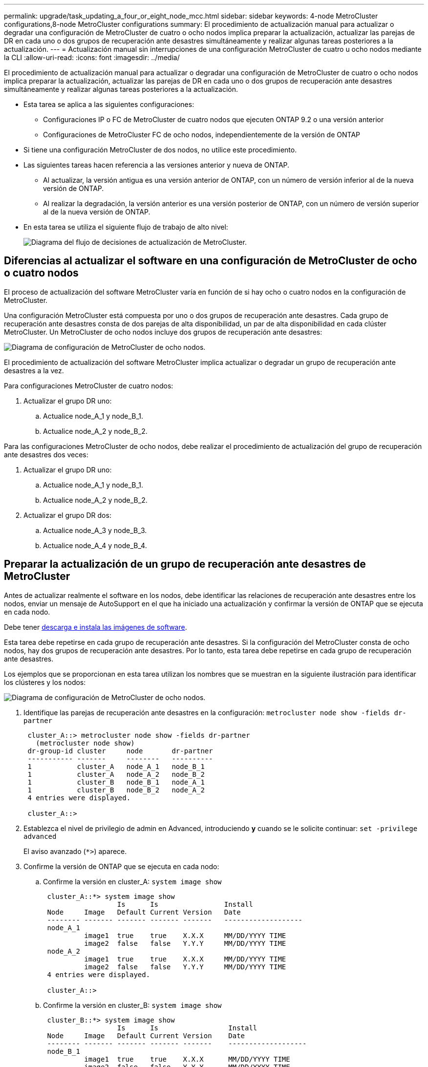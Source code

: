 ---
permalink: upgrade/task_updating_a_four_or_eight_node_mcc.html 
sidebar: sidebar 
keywords: 4-node MetroCluster configurations,8-node MetroCluster configurations 
summary: El procedimiento de actualización manual para actualizar o degradar una configuración de MetroCluster de cuatro o ocho nodos implica preparar la actualización, actualizar las parejas de DR en cada uno o dos grupos de recuperación ante desastres simultáneamente y realizar algunas tareas posteriores a la actualización. 
---
= Actualización manual sin interrupciones de una configuración MetroCluster de cuatro u ocho nodos mediante la CLI
:allow-uri-read: 
:icons: font
:imagesdir: ../media/


[role="lead"]
El procedimiento de actualización manual para actualizar o degradar una configuración de MetroCluster de cuatro o ocho nodos implica preparar la actualización, actualizar las parejas de DR en cada uno o dos grupos de recuperación ante desastres simultáneamente y realizar algunas tareas posteriores a la actualización.

* Esta tarea se aplica a las siguientes configuraciones:
+
** Configuraciones IP o FC de MetroCluster de cuatro nodos que ejecuten ONTAP 9.2 o una versión anterior
** Configuraciones de MetroCluster FC de ocho nodos, independientemente de la versión de ONTAP


* Si tiene una configuración MetroCluster de dos nodos, no utilice este procedimiento.
* Las siguientes tareas hacen referencia a las versiones anterior y nueva de ONTAP.
+
** Al actualizar, la versión antigua es una versión anterior de ONTAP, con un número de versión inferior al de la nueva versión de ONTAP.
** Al realizar la degradación, la versión anterior es una versión posterior de ONTAP, con un número de versión superior al de la nueva versión de ONTAP.


* En esta tarea se utiliza el siguiente flujo de trabajo de alto nivel:
+
image::../media/workflow_mcc_lockstep_upgrade.gif[Diagrama del flujo de decisiones de actualización de MetroCluster.]





== Diferencias al actualizar el software en una configuración de MetroCluster de ocho o cuatro nodos

El proceso de actualización del software MetroCluster varía en función de si hay ocho o cuatro nodos en la configuración de MetroCluster.

Una configuración MetroCluster está compuesta por uno o dos grupos de recuperación ante desastres. Cada grupo de recuperación ante desastres consta de dos parejas de alta disponibilidad, un par de alta disponibilidad en cada clúster MetroCluster. Un MetroCluster de ocho nodos incluye dos grupos de recuperación ante desastres:

image::../media/mcc_dr_groups_8_node.gif[Diagrama de configuración de MetroCluster de ocho nodos.]

El procedimiento de actualización del software MetroCluster implica actualizar o degradar un grupo de recuperación ante desastres a la vez.

Para configuraciones MetroCluster de cuatro nodos:

. Actualizar el grupo DR uno:
+
.. Actualice node_A_1 y node_B_1.
.. Actualice node_A_2 y node_B_2.




Para las configuraciones MetroCluster de ocho nodos, debe realizar el procedimiento de actualización del grupo de recuperación ante desastres dos veces:

. Actualizar el grupo DR uno:
+
.. Actualice node_A_1 y node_B_1.
.. Actualice node_A_2 y node_B_2.


. Actualizar el grupo DR dos:
+
.. Actualice node_A_3 y node_B_3.
.. Actualice node_A_4 y node_B_4.






== Preparar la actualización de un grupo de recuperación ante desastres de MetroCluster

Antes de actualizar realmente el software en los nodos, debe identificar las relaciones de recuperación ante desastres entre los nodos, enviar un mensaje de AutoSupport en el que ha iniciado una actualización y confirmar la versión de ONTAP que se ejecuta en cada nodo.

Debe tener xref:task_download_and_install_ontap_software_image.html[descarga e instala las imágenes de software].

Esta tarea debe repetirse en cada grupo de recuperación ante desastres. Si la configuración del MetroCluster consta de ocho nodos, hay dos grupos de recuperación ante desastres. Por lo tanto, esta tarea debe repetirse en cada grupo de recuperación ante desastres.

Los ejemplos que se proporcionan en esta tarea utilizan los nombres que se muestran en la siguiente ilustración para identificar los clústeres y los nodos:

image::../media/mcc_dr_groups_8_node.gif[Diagrama de configuración de MetroCluster de ocho nodos.]

. Identifique las parejas de recuperación ante desastres en la configuración: `metrocluster node show -fields dr-partner`
+
[listing]
----
 cluster_A::> metrocluster node show -fields dr-partner
   (metrocluster node show)
 dr-group-id cluster     node       dr-partner
 ----------- -------     --------   ----------
 1           cluster_A   node_A_1   node_B_1
 1           cluster_A   node_A_2   node_B_2
 1           cluster_B   node_B_1   node_A_1
 1           cluster_B   node_B_2   node_A_2
 4 entries were displayed.

 cluster_A::>
----
. Establezca el nivel de privilegio de admin en Advanced, introduciendo *y* cuando se le solicite continuar: `set -privilege advanced`
+
El aviso avanzado (`*>`) aparece.

. Confirme la versión de ONTAP que se ejecuta en cada nodo:
+
.. Confirme la versión en cluster_A: `system image show`
+
[listing]
----
 cluster_A::*> system image show
                  Is      Is                Install
 Node     Image   Default Current Version   Date
 -------- ------- ------- ------- -------   -------------------
 node_A_1
          image1  true    true    X.X.X     MM/DD/YYYY TIME
          image2  false   false   Y.Y.Y     MM/DD/YYYY TIME
 node_A_2
          image1  true    true    X.X.X     MM/DD/YYYY TIME
          image2  false   false   Y.Y.Y     MM/DD/YYYY TIME
 4 entries were displayed.

 cluster_A::>
----
.. Confirme la versión en cluster_B: `system image show`
+
[listing]
----
 cluster_B::*> system image show
                  Is      Is                 Install
 Node     Image   Default Current Version    Date
 -------- ------- ------- ------- -------    -------------------
 node_B_1
          image1  true    true    X.X.X      MM/DD/YYYY TIME
          image2  false   false   Y.Y.Y      MM/DD/YYYY TIME
 node_B_2
          image1  true    true    X.X.X      MM/DD/YYYY TIME
          image2  false   false   Y.Y.Y      MM/DD/YYYY TIME
 4 entries were displayed.

 cluster_B::>
----


. Active una notificación de AutoSupport: `autosupport invoke -node * -type all -message "Starting_NDU"`
+
Esta notificación de AutoSupport incluye un registro del estado del sistema antes de la actualización. Guarda información útil sobre la solución de problemas si hay algún problema con el proceso de actualización.

+
Si su clúster no está configurado para enviar mensajes de AutoSupport, se guardará una copia de la notificación de forma local.

. Para cada nodo del primer conjunto, establezca la imagen del software ONTAP de destino como la imagen predeterminada: `system image modify {-node nodename -iscurrent false} -isdefault true`
+
Este comando utiliza una consulta ampliada para cambiar la imagen de software de destino, que se instala como imagen alternativa, para que sea la imagen predeterminada del nodo.

. Compruebe que la imagen del software ONTAP de destino está configurada como la imagen predeterminada:
+
.. Verifique las imágenes en cluster_A: `system image show`
+
En el siguiente ejemplo, image2 es la nueva versión de ONTAP y se define como la imagen predeterminada en cada uno de los nodos del primer conjunto:

+
[listing]
----
 cluster_A::*> system image show
                  Is      Is              Install
 Node     Image   Default Current Version Date
 -------- ------- ------- ------- ------- -------------------
 node_A_1
          image1  false   true    X.X.X   MM/DD/YYYY TIME
          image2  true    false   Y.Y.Y   MM/DD/YYYY TIME
 node_A_2
          image1  false   true    X.X.X   MM/DD/YYYY TIME
          image2  true   false   Y.Y.Y   MM/DD/YYYY TIME

 2 entries were displayed.
----
.. Verifique las imágenes en cluster_B: `system image show`
+
En el siguiente ejemplo se muestra que la versión de destino está establecida como imagen predeterminada en cada uno de los nodos del primer conjunto:

+
[listing]
----
 cluster_B::*> system image show
                  Is      Is              Install
 Node     Image   Default Current Version Date
 -------- ------- ------- ------- ------- -------------------
 node_A_1
          image1  false   true    X.X.X   MM/DD/YYYY TIME
          image2  true    false   Y.Y.Y   MM/YY/YYYY TIME
 node_A_2
          image1  false   true    X.X.X   MM/DD/YYYY TIME
          image2  true    false   Y.Y.Y   MM/DD/YYYY TIME

 2 entries were displayed.
----


. Determine si los nodos que se van a actualizar actualmente sirven a clientes dos veces para cada nodo: `system node run -node target-node -command uptime`
+
El comando UpTime muestra el número total de operaciones que el nodo ha realizado para clientes NFS, CIFS, FC e iSCSI desde que se inició por última vez el nodo. Para cada protocolo, debe ejecutar el comando dos veces para determinar si el número de operaciones está aumentando. Si aumentan, el nodo actualmente sirve clientes para ese protocolo. Si no aumentan, el nodo no ofrece actualmente clientes para ese protocolo.

+
*NOTA*: Debe tomar nota de cada protocolo que tiene cada vez más operaciones de cliente para que después de actualizar el nodo, pueda verificar que el tráfico de cliente se ha reanudado.

+
Este ejemplo muestra un nodo con operaciones NFS, CIFS, FC e iSCSI. Sin embargo, actualmente el nodo sólo ofrece clientes NFS e iSCSI.

+
[listing]
----
 cluster_x::> system node run -node node0 -command uptime
   2:58pm up  7 days, 19:16 800000260 NFS ops, 1017333 CIFS ops, 0 HTTP ops, 40395 FCP ops, 32810 iSCSI ops

 cluster_x::> system node run -node node0 -command uptime
   2:58pm up  7 days, 19:17 800001573 NFS ops, 1017333 CIFS ops, 0 HTTP ops, 40395 FCP ops, 32815 iSCSI ops
----




== Actualizar la primera pareja de recuperación ante desastres en un grupo de recuperación ante desastres de MetroCluster

Debe realizar una toma de control y una devolución de los nodos en el orden correcto para que la nueva versión de ONTAP sea la versión actual del nodo.

Todos los nodos deben ejecutar la versión anterior de ONTAP.

En esta tarea, se actualizan node_A_1 y node_B_1.

Si ha actualizado el software ONTAP en el primer grupo de recuperación ante desastres y ahora actualiza el segundo grupo de recuperación ante desastres en una configuración MetroCluster de ocho nodos, en esta tarea actualizaría node_A_3 y node_B_3.

. Si el software MetroCluster Tiebreaker está habilitado, esta opción está deshabilitada.
. Para cada nodo del par de alta disponibilidad, deshabilite el retorno automático: `storage failover modify -node target-node -auto-giveback false`
+
Este comando se debe repetir para cada nodo de la pareja de ha.

. Compruebe que la devolución automática está desactivada: `storage failover show -fields auto-giveback`
+
Este ejemplo muestra que se ha deshabilitado la devolución automática de control en ambos nodos:

+
[listing]
----
 cluster_x::> storage failover show -fields auto-giveback
 node     auto-giveback
 -------- -------------
 node_x_1 false
 node_x_2 false
 2 entries were displayed.
----
. Compruebe que la I/o no supere el ~50 % en cada controladora. Asegúrese de que el uso de la CPU no supere el ~50 % por controladora.
. Inicie la toma de control del nodo de destino en cluster_A:
+
No especifique el parámetro -option Immediate porque se requiere una toma de control normal para los nodos que se van a realizar la operación para arrancar en la nueva imagen de software.

+
.. Asumir el control del partner de recuperación ante desastres en cluster_A (nodo_A_1):``storage failover takeover -ofnode node_A_1``
+
El nodo arranca con el estado "esperando la devolución".

+

NOTE: Si AutoSupport está habilitado, se envía un mensaje de AutoSupport que indica que los nodos no tienen quórum de clúster. Puede ignorar esta notificación y continuar con la actualización.

.. Compruebe que la toma de control se ha realizado correctamente: `storage failover show`
+
El siguiente ejemplo muestra que la toma de control se ha realizado correctamente. El nodo_A_1 está en el estado "esperando devolución" y el nodo_A_2 está en el estado "durante toma de control".

+
[listing]
----
 cluster1::> storage failover show
                               Takeover
 Node           Partner        Possible State Description
 -------------- -------------- -------- -------------------------------------
 node_A_1       node_A_2       -        Waiting for giveback (HA mailboxes)
 node_A_2       node_A_1       false    In takeover
 2 entries were displayed.
----


. Asumir el control del partner de recuperación ante desastres en cluster_B (nodo_B_1):
+
No especifique el parámetro -option Immediate porque se requiere una toma de control normal para los nodos que se van a realizar la operación para arrancar en la nueva imagen de software.

+
.. Asuma el control node_B_1: `storage failover takeover -ofnode node_B_1`
+
El nodo arranca con el estado "esperando la devolución".

+

NOTE: Si AutoSupport está habilitado, se envía un mensaje de AutoSupport que indica que los nodos no tienen quórum de clúster. Puede ignorar esta notificación y continuar con la actualización.

.. Compruebe que la toma de control se ha realizado correctamente: `storage failover show`
+
El siguiente ejemplo muestra que la toma de control se ha realizado correctamente. El nodo B_1 está en el estado "esperando devolución" y el nodo B_2 está en el estado "durante toma de control".

+
[listing]
----
 cluster1::> storage failover show
                               Takeover
 Node           Partner        Possible State Description
 -------------- -------------- -------- -------------------------------------
 node_B_1       node_B_2       -        Waiting for giveback (HA mailboxes)
 node_B_2       node_B_1       false    In takeover
 2 entries were displayed.
----


. Espere al menos ocho minutos para asegurarse de las siguientes condiciones:
+
** La multivía del cliente (si está implementada) se estabiliza.
** Los clientes se recuperan de la pausa en la I/o que se produce durante la toma de control.
+
El tiempo de recuperación es específico del cliente y puede tardar más de ocho minutos en función de las características de las aplicaciones cliente.



. Devuelva los agregados a los nodos de destino:
+
Después de actualizar la configuración IP de MetroCluster a ONTAP 9.5 o una versión posterior, los agregados estarán en estado degradado durante un breve periodo de tiempo antes de volver a sincronizar y volver a un estado de reflejo.

+
.. Proporcione los agregados al partner de recuperación ante desastres en cluster_A: `storage failover giveback –ofnode node_A_1`
.. Proporcione los agregados al partner de recuperación ante desastres en cluster_B: `storage failover giveback –ofnode node_B_1`
+
La operación de devolución devuelve primero el agregado raíz al nodo y, después de que el nodo haya terminado de arrancarse, devuelve los agregados que no son raíz.



. Compruebe que todos los agregados se han devuelto emitiendo el siguiente comando en ambos clústeres: `storage failover show-giveback`
+
Si el campo Estado de devolución indica que no hay agregados que devolver, se devolverán todos los agregados. Si se vetó la devolución, el comando muestra el progreso de devolución y qué subsistema vetó la devolución.

. Si no se ha devuelto ningún agregado, realice lo siguiente:
+
.. Revise la solución de veto para determinar si desea abordar la condición "vertical" o anular el veto.
.. Si es necesario, tratar la condición "verto" descrita en el mensaje de error, asegurándose de que las operaciones identificadas se cancelen con gracia.
.. Vuelva a introducir el comando de devolución del nodo de respaldo del almacenamiento.
+
Si ha decidido anular la condición "VETE", establezca el parámetro -override-vetoes en TRUE.



. Espere al menos ocho minutos para asegurarse de las siguientes condiciones:
+
** La multivía del cliente (si está implementada) se estabiliza.
** Los clientes se recuperan de la pausa en la I/o que se produce durante la devolución.
+
El tiempo de recuperación es específico del cliente y puede tardar más de ocho minutos en función de las características de las aplicaciones cliente.



. Establezca el nivel de privilegio de admin en Advanced, introduciendo *y* cuando se le solicite continuar: `set -privilege advanced`
+
El aviso avanzado (`*>`) aparece.

. Confirme la versión en cluster_A: `system image show`
+
En el siguiente ejemplo se muestra que la impresora image2 del sistema debe ser la versión predeterminada y actual en node_A_1:

+
[listing]
----
 cluster_A::*> system image show
                  Is      Is               Install
 Node     Image   Default Current Version  Date
 -------- ------- ------- ------- -------- -------------------
 node_A_1
          image1  false   false    X.X.X   MM/DD/YYYY TIME
          image2  true    true     Y.Y.Y   MM/DD/YYYY TIME
 node_A_2
          image1  false   true     X.X.X   MM/DD/YYYY TIME
          image2  true    false    Y.Y.Y   MM/DD/YYYY TIME
 4 entries were displayed.

 cluster_A::>
----
. Confirme la versión en cluster_B: `system image show`
+
En el siguiente ejemplo se muestra que la imagen 2 del sistema (ONTAP 9.0.0) es la versión predeterminada y actual en node_A_1:

+
[listing]
----
 cluster_A::*> system image show
                  Is      Is               Install
 Node     Image   Default Current Version  Date
 -------- ------- ------- ------- -------- -------------------
 node_B_1
          image1  false   false    X.X.X   MM/DD/YYYY TIME
          image2  true    true     Y.Y.Y   MM/DD/YYYY TIME
 node_B_2
          image1  false   true     X.X.X   MM/DD/YYYY TIME
          image2  true    false    Y.Y.Y   MM/DD/YYYY TIME
 4 entries were displayed.

 cluster_A::>
----




== Actualizar la segunda pareja de recuperación ante desastres en un grupo de recuperación ante desastres de MetroCluster

Debe realizar una toma de control y una devolución del nodo en el orden correcto para que la nueva versión de ONTAP sea la versión actual del nodo.

Debe haber actualizado el primer par DR (node_A_1 y node_B_1).

En esta tarea, se actualizan node_A_2 y node_B_2.

Si ha actualizado el software ONTAP en el primer grupo de recuperación ante desastres y ahora actualiza el segundo grupo de recuperación ante desastres en una configuración MetroCluster de ocho nodos, en esta tarea actualizará node_A_4 y node_B_4.

. Inicie la toma de control del nodo de destino en cluster_A:
+
No especifique el parámetro -option Immediate porque se requiere una toma de control normal para los nodos que se van a realizar la operación para arrancar en la nueva imagen de software.

+
.. Asuma el control del partner de recuperación ante desastres en cluster_A:
+
`storage failover takeover -ofnode node_A_2 -option allow-version-mismatch`

+

NOTE: La `allow-version-mismatch` Esta opción no es necesaria para las actualizaciones de ONTAP 9.0 a ONTAP 9.1 o para cualquier actualización de parches.

+
El nodo arranca con el estado "esperando la devolución".

+
Si AutoSupport está habilitado, se envía un mensaje de AutoSupport que indica que los nodos no tienen quórum de clúster. Puede ignorar esta notificación y continuar con la actualización.

.. Compruebe que la toma de control se ha realizado correctamente: `storage failover show`
+
El siguiente ejemplo muestra que la toma de control se ha realizado correctamente. El nodo_A_2 está en el estado "esperando devolución" y el nodo_A_1 está en el estado "durante toma de control".

+
[listing]
----
cluster1::> storage failover show
                              Takeover
Node           Partner        Possible State Description
-------------- -------------- -------- -------------------------------------
node_A_1       node_A_2       false    In takeover
node_A_2       node_A_1       -        Waiting for giveback (HA mailboxes)
2 entries were displayed.
----


. Inicie la toma de control del nodo de destino en cluster_B:
+
No especifique el parámetro -option Immediate porque se requiere una toma de control normal para los nodos que se van a realizar la operación para arrancar en la nueva imagen de software.

+
.. Asumir el control del partner de recuperación ante desastres en cluster_B (nodo_B_2):
+
[cols="2*"]
|===
| Si va a actualizar desde... | Introduzca este comando... 


 a| 
ONTAP 9.2 o ONTAP 9.1
 a| 
`storage failover takeover -ofnode node_B_2`



 a| 
ONTAP 9.0 o Data ONTAP 8.3.x
 a| 
`storage failover takeover -ofnode node_B_2 -option allow-version-mismatch`NOTA: La `allow-version-mismatch` Esta opción no es necesaria para las actualizaciones de ONTAP 9.0 a ONTAP 9.1 o para cualquier actualización de parches.

|===




El nodo arranca con el estado "esperando la devolución".

+ NOTA: Si AutoSupport está habilitado, se envía un mensaje de AutoSupport que indica que los nodos no tienen quórum de clúster. Puede ignorar con toda tranquilidad esta notificación y continuar con la actualización.

. Compruebe que la toma de control se ha realizado correctamente: `storage failover show`
+
El siguiente ejemplo muestra que la toma de control se ha realizado correctamente. El nodo B_2 está en el estado "esperando devolución" y el nodo B_1 está en el estado "durante toma de control".

+
[listing]
----
cluster1::> storage failover show
                              Takeover
Node           Partner        Possible State Description
-------------- -------------- -------- -------------------------------------
node_B_1       node_B_2       false    In takeover
node_B_2       node_B_1       -        Waiting for giveback (HA mailboxes)
2 entries were displayed.
----
+
.. Espere al menos ocho minutos para asegurarse de las siguientes condiciones:
+
*** La multivía del cliente (si está implementada) se estabiliza.
*** Los clientes se recuperan de la pausa en la I/o que se produce durante la toma de control.
+
El tiempo de recuperación es específico del cliente y puede tardar más de ocho minutos en función de las características de las aplicaciones cliente.



.. Devuelva los agregados a los nodos de destino:
+
Después de actualizar la configuración IP de MetroCluster a ONTAP 9.5, los agregados estarán en estado degradado durante un breve periodo de tiempo antes de volver a sincronizar y a un estado reflejado.



. Proporcione los agregados al partner de recuperación ante desastres en cluster_A: `storage failover giveback –ofnode node_A_2`
. Proporcione los agregados al partner de recuperación ante desastres en cluster_B: `storage failover giveback –ofnode node_B_2`
+
La operación de devolución devuelve primero el agregado raíz al nodo y, después de que el nodo haya terminado de arrancarse, devuelve los agregados que no son raíz.

+
.. Compruebe que todos los agregados se han devuelto emitiendo el siguiente comando en ambos clústeres: `storage failover show-giveback`
+
Si el campo Estado de devolución indica que no hay agregados que devolver, se devolverán todos los agregados. Si se vetó la devolución, el comando muestra el progreso de devolución y qué subsistema vetó la devolución.

.. Si no se ha devuelto ningún agregado, realice lo siguiente:


. Revise la solución de veto para determinar si desea abordar la condición "vertical" o anular el veto.
. Si es necesario, tratar la condición "verto" descrita en el mensaje de error, asegurándose de que las operaciones identificadas se cancelen con gracia.
. Vuelva a introducir el comando de devolución del nodo de respaldo del almacenamiento.
+
Si ha decidido anular la condición "VETE", establezca el parámetro -override-vetoes en TRUE. . Espere al menos ocho minutos para asegurarse de que las siguientes condiciones: ** La función multivía del cliente (si está desplegada) está estabilizada. ** Los clientes se recuperan de la pausa en E/S que se produce durante la devolución.

+
+ el tiempo de recuperación es específico del cliente y puede tardar más de ocho minutos en función de las características de las aplicaciones cliente.

+
.. Establezca el nivel de privilegio de admin en Advanced, introduciendo *y* cuando se le solicite continuar: `set -privilege advanced`
+
El aviso avanzado (`*>`) aparece.

.. Confirme la versión en cluster_A: `system image show`
+
El siguiente ejemplo muestra que la imagen 2 del sistema (imagen ONTAP de destino) es la versión predeterminada y actual en node_A_2:

+
[listing]
----
cluster_B::*> system image show
                 Is      Is                 Install
Node     Image   Default Current Version    Date
-------- ------- ------- ------- ---------- -------------------
node_A_1
         image1  false   false    X.X.X     MM/DD/YYYY TIME
         image2  true    true     Y.Y.Y     MM/DD/YYYY TIME
node_A_2
         image1  false   false    X.X.X     MM/DD/YYYY TIME
         image2  true    true     Y.Y.Y     MM/DD/YYYY TIME
4 entries were displayed.

cluster_A::>
----
.. Confirme la versión en cluster_B: `system image show`
+
El siguiente ejemplo muestra que la imagen 2 del sistema (imagen ONTAP de destino) es la versión predeterminada y actual en node_B_2:

+
[listing]
----
cluster_B::*> system image show
                 Is      Is                 Install
Node     Image   Default Current Version    Date
-------- ------- ------- ------- ---------- -------------------
node_B_1
         image1  false   false    X.X.X     MM/DD/YYYY TIME
         image2  true    true     Y.Y.Y     MM/DD/YYYY TIME
node_B_2
         image1  false   false    X.X.X     MM/DD/YYYY TIME
         image2  true    true     Y.Y.Y     MM/DD/YYYY TIME
4 entries were displayed.

cluster_A::>
----
.. Para cada nodo del par de alta disponibilidad, habilite la devolución automática: `storage failover modify -node target-node -auto-giveback true`
+
Este comando se debe repetir para cada nodo de la pareja de ha.

.. Compruebe que la devolución automática está activada: `storage failover show -fields auto-giveback`
+
Este ejemplo muestra que se ha habilitado la devolución automática de control en ambos nodos:

+
[listing]
----
cluster_x::> storage failover show -fields auto-giveback
node     auto-giveback
-------- -------------
node_x_1 true
node_x_2 true
2 entries were displayed.
----



